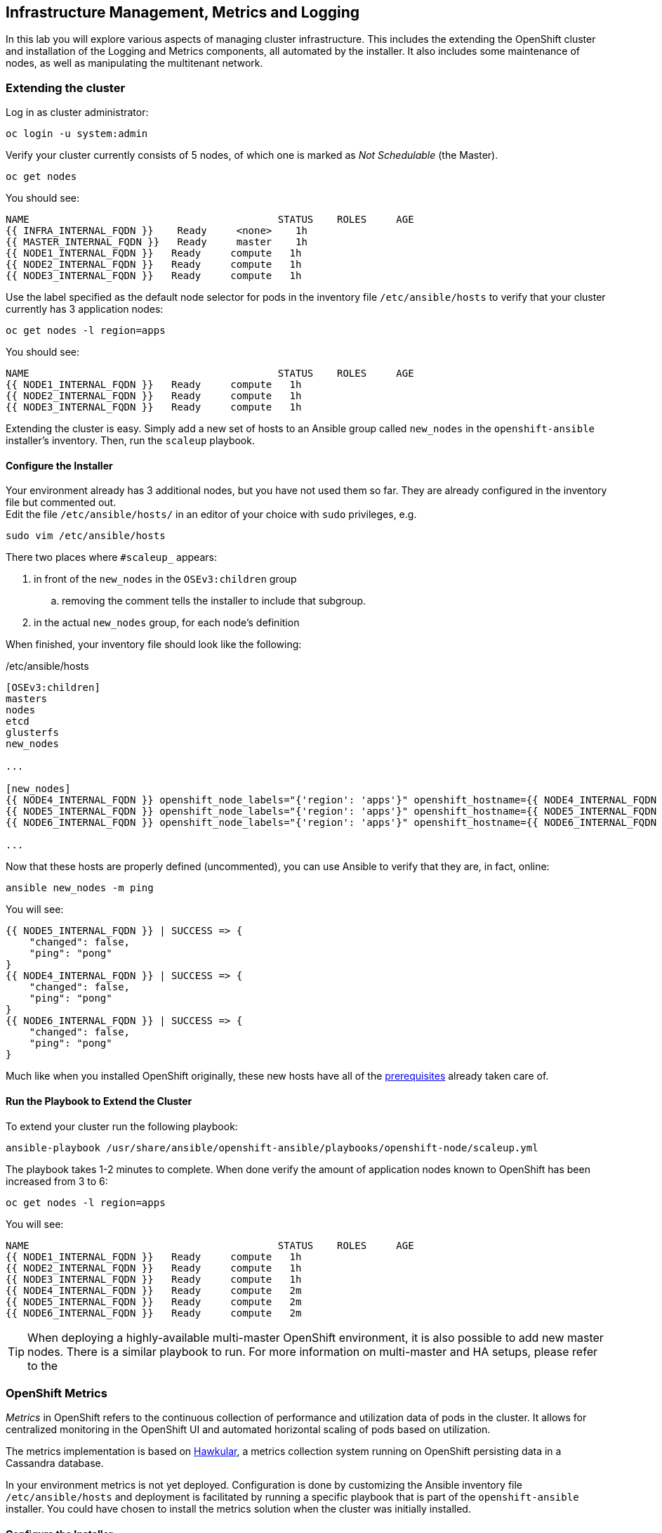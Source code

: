 ## Infrastructure Management, Metrics and Logging
In this lab you will explore various aspects of managing cluster infrastructure.
This includes the extending the OpenShift cluster and installation of the
Logging and Metrics components, all automated by the installer. It also includes
some maintenance of nodes, as well as manipulating the multitenant network.

### Extending the cluster

Log in as cluster administrator:

----
oc login -u system:admin
----

Verify your cluster currently consists of 5 nodes, of which one is marked as _Not Schedulable_ (the Master).

----
oc get nodes
----

You should see:

----
NAME                                          STATUS    ROLES     AGE
{{ INFRA_INTERNAL_FQDN }}    Ready     <none>    1h
{{ MASTER_INTERNAL_FQDN }}   Ready     master    1h
{{ NODE1_INTERNAL_FQDN }}   Ready     compute   1h
{{ NODE2_INTERNAL_FQDN }}   Ready     compute   1h
{{ NODE3_INTERNAL_FQDN }}   Ready     compute   1h
----

Use the label specified as the default node selector for pods in the inventory
file  `/etc/ansible/hosts` to verify that your cluster currently has 3
application nodes:

----
oc get nodes -l region=apps
----

You should see:

----
NAME                                          STATUS    ROLES     AGE
{{ NODE1_INTERNAL_FQDN }}   Ready     compute   1h
{{ NODE2_INTERNAL_FQDN }}   Ready     compute   1h
{{ NODE3_INTERNAL_FQDN }}   Ready     compute   1h
----

Extending the cluster is easy. Simply add a new set of hosts to an Ansible group
called `new_nodes` in the `openshift-ansible` installer's inventory. Then, run
the `scaleup` playbook.

#### Configure the Installer
Your environment already has 3 additional nodes, but you have not used
them so far. They are already configured in the inventory file but commented out. +
Edit the file `/etc/ansible/hosts/` in an editor of your choice with `sudo` privileges, e.g.

----
sudo vim /etc/ansible/hosts
----

There two places where `#scaleup_` appears:

. in front of the `new_nodes` in the `OSEv3:children` group
.. removing the comment tells the installer to include that subgroup.
. in the actual `new_nodes` group, for each node's definition

When finished, your inventory file should look like the following:

[source,ini]
./etc/ansible/hosts
----
[OSEv3:children]
masters
nodes
etcd
glusterfs
new_nodes

...

[new_nodes]
{{ NODE4_INTERNAL_FQDN }} openshift_node_labels="{'region': 'apps'}" openshift_hostname={{ NODE4_INTERNAL_FQDN }} openshift_public_hostname={{ NODE4_EXTERNAL_FQDN }}
{{ NODE5_INTERNAL_FQDN }} openshift_node_labels="{'region': 'apps'}" openshift_hostname={{ NODE5_INTERNAL_FQDN }} openshift_public_hostname={{ NODE5_EXTERNAL_FQDN }}
{{ NODE6_INTERNAL_FQDN }} openshift_node_labels="{'region': 'apps'}" openshift_hostname={{ NODE6_INTERNAL_FQDN }} openshift_public_hostname={{ NODE6_EXTERNAL_FQDN }}

...
----

Now that these hosts are properly defined (uncommented), you can use Ansible to
verify that they are, in fact, online:

----
ansible new_nodes -m ping
----

You will see:

----
{{ NODE5_INTERNAL_FQDN }} | SUCCESS => {
    "changed": false,
    "ping": "pong"
}
{{ NODE4_INTERNAL_FQDN }} | SUCCESS => {
    "changed": false,
    "ping": "pong"
}
{{ NODE6_INTERNAL_FQDN }} | SUCCESS => {
    "changed": false,
    "ping": "pong"
}
----

Much like when you installed OpenShift originally, these new hosts have all of
the
link:https://docs.openshift.com/container-platform/3.5/install_config/install/prerequisites.html[prerequisites]
already taken care of.

#### Run the Playbook to Extend the Cluster
To extend your cluster run the following playbook:

----
ansible-playbook /usr/share/ansible/openshift-ansible/playbooks/openshift-node/scaleup.yml
----

The playbook takes 1-2 minutes to complete. When done verify the amount of
application nodes known to OpenShift has been increased from 3 to 6:

----
oc get nodes -l region=apps
----

You will see:

----
NAME                                          STATUS    ROLES     AGE
{{ NODE1_INTERNAL_FQDN }}   Ready     compute   1h
{{ NODE2_INTERNAL_FQDN }}   Ready     compute   1h
{{ NODE3_INTERNAL_FQDN }}   Ready     compute   1h
{{ NODE4_INTERNAL_FQDN }}   Ready     compute   2m
{{ NODE5_INTERNAL_FQDN }}   Ready     compute   2m
{{ NODE6_INTERNAL_FQDN }}   Ready     compute   2m
----

[TIP]
====
When deploying a highly-available multi-master OpenShift environment, it is
also possible to add new master nodes. There is a similar playbook to run. For
more information on multi-master and HA setups, please refer to the
====

### OpenShift Metrics
_Metrics_ in OpenShift refers to the continuous collection of performance and
utilization data of pods in the cluster. It allows for centralized monitoring in
the OpenShift UI and automated horizontal scaling of pods based on utilization.

The metrics implementation is based on http://www.hawkular.org/[Hawkular], a
metrics collection system running on OpenShift persisting data in a Cassandra
database.

In your environment metrics is not yet deployed. Configuration is done by
customizing the Ansible inventory file `/etc/ansible/hosts` and deployment is
facilitated by running a specific playbook that is part of the
`openshift-ansible` installer. You could have chosen to install the metrics
solution when the cluster was initially installed.

#### Configure the Installer
Using your favourite editor, open the `/etc/ansible/hosts` file with `sudo` privileges, e.g.

----
sudo vim /etc/ansible/hosts
----

In the `[OSEv3:vars]` section, you will find some directives that begin with
`openshift_metrics`. Several are commented out, with the prefix `#metrics_` (similar to the comments used for extending the cluster).

`openshift_metrics_install_metrics=false` tells the installer *not* to install
the metrics solution when it runs. Make sure that you delete that line. Then,
remove all of the comments, so that the section in your file looks like the
following:

[source,ini]
./etc/ansible/hosts
----
...
[OSEv3:vars]
...
openshift_metrics_install_metrics=true <1>
openshift_metrics_cassandra_storage_type=dynamic <2>
openshift_metrics_cassandra_pvc_size=10Gi <3>
openshift_metrics_hawkular_hostname=metrics.{{ OCP_ROUTING_SUFFIX }} <4>
...
----
<1> Instruct the installer to actually deploy the Metrics service
<2> Cassandra, part of the Metrics service, will get dynamically provisioned storage
<3> The resulting PersistentVolumeClaim will be of `10Gi`in size
<4> The Metrics frontend (`hawkular`) will be reachable under this domain.

#### Make CNS block storage the default

As you can see above openshift-ansible currently has no way of telling which `StorageClass` it should use as part of requesting persistent storage using a `PersistentVolumeClaim`.

Hence we need to temporarily make the block-storage service offered by Red Hat Container-native Storage the system-wide default. First disable the file-based service in CNS as the default:

----
oc patch storageclass {{ CNS_STORAGECLASS }} \
-p '{"metadata": {"annotations": {"storageclass.kubernetes.io/is-default-class": "false"}}}'
----

Then make the CNS block-storage `StorageClass` the default:

----
oc patch storageclass {{ CNS_BLOCK_STORAGECLASS }} \
-p '{"metadata": {"annotations": {"storageclass.kubernetes.io/is-default-class": "true"}}}'
----

This is how the `StorageClass` definitions are now set up when querying via `oc get sc`:

----
NAME                                PROVISIONER                AGE
{{ CNS_STORAGECLASS }}                   kubernetes.io/glusterfs    2h
{{ CNS_BLOCK_STORAGECLASS }} (default)   gluster.org/glusterblock   2h
----

#### Install Metrics
There is a specific playbook included with the installer that will handle metrics. It can be run like so:

----
ansible-playbook /usr/share/ansible/openshift-ansible/playbooks/openshift-metrics/config.yml
----

This will deploy the metric collection and visualization stack on OpenShift. All
resources will be stood up in the `openshift-infra` *Project*. As part of the
deployment, persistent storage will automatically used for storing the metrics
information. It will take roughly 2 minutes to complete.

Once the installation playbook has completed, you can then verify that the
metrics components are running in the `openshift-infra` *Project*:

----
oc login -u system:admin -n openshift-infra
oc get pods -o wide
----

It might take a while but after some time you will see something like:

----
NAME                         READY     STATUS    RESTARTS   AGE       IP           NODE
hawkular-cassandra-1-6gv0d   1/1       Running   0          3m        10.129.0.7   {{ NODE3_INTERNAL_FQDN }}
hawkular-metrics-zkp0h       1/1       Running   0          3m        10.130.0.8  {{ NODE3_INTERNAL_FQDN }}
heapster-r2l2v               1/1       Running   0          3m        10.131.2.2   {{ NODE5_INTERNAL_FQDN }}
----

[NOTE]
====
In this lab environment it can take up to 2-3 minutes after the metrics playbook
finishes for the metrics stack to finish initialization and for all pods to reach
the _Ready_ state.
====

In the `NODE` column you will notice that the *Pods* for metrics are distributed
throughout the environment. As we discussed `nodeSelectors` in the app
management exercises, it may be desireable to force the metrics components to
run on specific *Nodes* in the cluster that user workload cannot run on. The
configuration options for metrics support this, and those options look like the
following:

[source,ini]
----
openshift_metrics_hawkular_nodeselector={"region":"infra"}
openshift_metrics_cassandra_nodeselector={"region":"infra"}
openshift_metrics_heapster_nodeselector={"region":"infra"}
----

#### Explore the Metrics UI
If you don't have it open, return to the OpenShift web console:

*link:{{ WEB_CONSOLE_URL }}[]*

You will want to be sure you are logged in as `fancyuser1` with the password `openshift`, who is a
`cluster-reader` and can see interesting *Projects*.

[IMPORTANT]
====
At this point the OpenShift UI will display an error message, stating
that the metrics URL could not be reached:

image:openshift-metrics-url-error.png[]

This is because OpenShift generated a self-signed certificate for the Hawkular
API. Go ahead and click the metrics URL https://metrics.{{ OCP_ROUTING_SUFFIX }}/
to access Hawkular and accept the untrusted certificate. Then, return to the
OpenShift web console and refresh the page, and the metrics should begin to
display.

When working properly, it looks like this:

.The OpenShift UI will show history metrics for applications
image::openshift-metrics-overview.png[]
====

In the context of a specific *Pod*, the _Metrics_ tab in the UI will show CPU,
memory and network throughput for this particular *Pod* with a configurable
time-range. Also optionally a _donut_ chart next to a resource appears if the
pods was given a consumption limit on this resource (e.g. RAM).

image::openshift-metrics-pods.png[]

If you want to see interesting metrics, explore the *Project* for metrics
itself, `openshift-infra`.

### OpenShift Logging
Equally important to performance metrics is collecting and aggregating logs from
the environments and the application pods it is running. OpenShift ships with an
elastic log aggregation solution: *EFK*. + **E**lasticSearch, **F**luentd and
**K**ibana forms a configuration where logs from all nodes and applications are
consolidated (Fluentd) in a central place (ElasticSearch) on top of which rich
queries can be made from a single UI (Kibana). Administrators can see and search
through all logs, application owners and developers can allow access logs that
belong to their projects. + Like metrics the EFK stack runs on top of OpenShift.

#### Configuring the Inventory
To configure the installation of EFK edit (update or insert) the Ansible
inventory file just like you did for metrics. In the `/etc/ansible/hosts` file,
make the following changes:

* remove the line `openshift_logging_install_logging=false`
* remove the comments beginning with `#logging_`

Your resulting file should look like the following:

[source,ini]
./etc/ansible/hosts
----

...

[OSEv3:vars]
...
openshift_logging_install_logging=true <1>
openshift_logging_namespace=logging <2>
openshift_logging_es_pvc_dynamic=true <3>
openshift_logging_es_pvc_size=10Gi <4>
openshift_logging_es_memory_limit=2G <5>
openshift_logging_kibana_hostname=kibana.{{ OCP_ROUTING_SUFFIX }} <6>
openshift_logging_public_master_url=https://kibana.{{ OCP_ROUTING_SUFFIX }} <7>
...
----
<1> Trigger the installation of the Logging service
<2> Deploy the resources of the Logging service in a project called `logging`
<3> `ElasticSearch`, part of the Logging service, will request persistent storage for Logging via a claim toward `StorageClass`
<4> The resulting PersistentVolumeClaim will be of `10Gi`in size
<5> Limit the required memory for the `ElasticSearch` pods to 2GB (refer to the link:https://docs.openshift.com/container-platform/3.9/install_config/aggregate_logging_sizing.html[official docs] for guidance in production environment)
<6> The FQDN under which the Logging frontend UI (Kibana) will be available
<7> The URL under which the Logging frontend UI (Kibana) will be available

#### Install Logging
With these settings in place executing the `openshift-logging` Ansible playbook
that ships as part of the `openshift-ansible` installer:

----
ansible-playbook /usr/share/ansible/openshift-ansible/playbooks/openshift-logging/config.yml
----

Once the installation finishes (roughly 4 minutes), log in as the cluster administrator, using the
`logging` *Project*:

----
oc login -u system:admin -n logging
----

Verify the logging stack components are up and running:

----
oc get pods -o wide
----

You will see something like:

----
NAME                          READY     STATUS    RESTARTS   AGE       IP            NODE
logging-curator-1-cnpt8       1/1       Running   0          5m        10.131.2.8    {{ NODE4_INTERNAL_FQDN }}
logging-es-yeqpfrm5-1-l9k0t   1/1       Running   0          5m        10.129.0.16   {{ NODE2_INTERNAL_FQDN }}
logging-fluentd-2ptb2         1/1       Running   0          4m        10.129.2.8    {{ NODE5_INTERNAL_FQDN }}
logging-fluentd-38lvg         1/1       Running   0          4m        10.131.0.10  {{ NODE1_INTERNAL_FQDN }}
logging-fluentd-9m6rs         1/1       Running   0          4m        10.130.2.8    {{ NODE6_INTERNAL_FQDN }}
logging-fluentd-gstc4         1/1       Running   0          4m        10.128.0.5    {{ MASTER_INTERNAL_FQDN }}
logging-fluentd-h5zjz         1/1       Running   0          4m        10.130.0.11   {{ NODE3_INTERNAL_FQDN }}
logging-fluentd-kkmrb         1/1       Running   0          4m        10.128.2.10   {{ INFRA_INTERNAL_FQDN }}
logging-fluentd-twsjg         1/1       Running   0          4m        10.131.2.9    {{ NODE4_INTERNAL_FQDN }}
logging-fluentd-xghl1         1/1       Running   0          5m        10.129.0.15   {{ NODE2_INTERNAL_FQDN }}
logging-kibana-1-dfl8p        2/2       Running   0          5m        10.129.0.17   {{ NODE2_INTERNAL_FQDN }}
----

The _Fluentd_ *Pods* are deployed as part of a *DaemonSet*, which is a mechanism
to ensure that specific *Pods* run on specific *Nodes* in the cluster at all
times:

----
oc get daemonset
----

You will see something like:

----
NAME              DESIRED   CURRENT   READY     NODE-SELECTOR                AGE
logging-fluentd   5         5         5         logging-infra-fluentd=true   9m
----

To reach the _Kibana_ user interface, first determine its public access URL by
querying the *Route* that got set up to expose Kibana's *Service*:

----
oc get route/logging-kibana
----

You will see something like:

----
NAME             HOST/PORT                                              PATH      SERVICES         PORT      TERMINATION          WILDCARD
logging-kibana   kibana.apps.{{ OCP_ROUTING_SUFFIX }}             logging-kibana   <all>     reencrypt/Redirect   None
----

You can click the link ( https://kibana.{{ OCP_ROUTING_SUFFIX }} ) to open the
Kibana interface. There is a special authentication proxy that is configured as
part of the EFK installation that results in Kibana requiring OpenShift
credentials for access. You should login to Kibana as the `fancyuser1` user to
be able to see all of the cluster's logs. Kibana utilizes the same RBAC
underpinning OpenShift to ensure that users can only see the logs they should
have access to.

#### Restore default StorageClass

As we previously changed the default StorageClass to point to the block-storage service of CNS we will now revert to have it be set to the file-storage service.

----
oc patch storageclass {{ CNS_BLOCK_STORAGECLASS }} \
-p '{"metadata": {"annotations": {"storageclass.kubernetes.io/is-default-class": "false"}}}'
----

Then make the CNS file-storage `StorageClass` the default again:

----
oc patch storageclass {{ CNS_STORAGECLASS }} \
-p '{"metadata": {"annotations": {"storageclass.kubernetes.io/is-default-class": "true"}}}'
----

[IMPORTANT]
====
The block-storage service of CNS (also referred to as gluster-block) is **only** supported for Logging and Metrics as of this release. This will likely change in the future as we qualify more workloads.
====

### OpenShift Multitenant Networking
OpenShift has a software defined network (SDN) inside the platform that is based
on Open vSwitch. This SDN is used to provide connectivity between application
components inside of the OpenShift environment. It comes with default network
ranges pre-configured, although you can make changes to these should they
conflict with your existing infrastructure, or for whatever other reason you may
have.

When you installed OpenShift, there was an option set in the installer's
configuration to enable the multitenant network plugin:

[source,ini]
----
os_sdn_network_plugin_name=redhat/openshift-ovs-multitenant
----

The OpenShift Multitenant SDN plug-in enables a true isolated multi-tenant
network infrastructure inside OpenShift’s software defined network. While you
have seen projects isolate resources through OpenShift’s RBAC, the multitenant
SDN plugin isolates projects using separate virtual network IDs within Open
vSwitch.

The multitenant network plugin was introduced in OpenShift 3.1, and more
information about it and its configuration can be found in the
link:https://docs.openshift.com/container-platform/3.5/architecture/additional_concepts/sdn.html[networking
documentation]. Additionally, other vendors are working with the upstream
Kubernetes community to implement their own SDN plugins, and several of these
are supported by the vendors for use with OpenShift. These plugin
implementations make use of appc/CNI, which is outside the scope of this lab.

#### Execute the Creation Script
Only users with cluster administration privileges can manipulate *Project*
networks. First, make sure you are logged in as the cluster administrator:

----
oc login -u system:admin
----

Then, execute a script that we have prepared for you. It will create two
*Projects* and then deploy a *DeploymentConfig* with a *Pod* for you:

----
bash /opt/lab/support/net-proj.sh
----

#### Examine Network Namespaces
Two *Projects* were created for you, `netproj-a` and `netproj-b`. Execute the
following command to see the network namespaces:

----
oc get netnamespaces
----

You will see something like the following:

[source]
----
NAME               NETID
default            0
kube-system        8046473
logging            2245491
management-infra   693975
netproj-a          8708998
netproj-b          8295735
openshift          10626031
openshift-infra    1151705
...
----

Note that each project has its own network namespace with a unique ID. The
`default` project is a special exception. Its network ID is 0. This network is a
global network. It is joined (not isolated) to all other networks in the SDN by
default. If you remember from earlier exercises, the OpenShift router and the
image registry are both in the `default` project. This means that *Pods* in all
other projects can access them. That's good, because the router needs to be able
to proxy traffic to the *Pods* to make them accessible from outside of
OpenShift.

#### Test Connectivity
Now that you have some networks and pods, you will need to find the IP address
of the pod in the `netproj-b` *Project*. The following command will show you the
IP address:

----
bash /opt/lab/support/podbip.sh
----

The output will simply be the IP address of the pod in the `netproj-b` project.
The everyday way to do this would be with a combination of the `get` and
`describe` verbs. Feel free to do the following to verify what the script did:

[source,bash,role=copypaste]
----
oc get pod -n netproj-b
oc describe pod ose-1-f0deb
----

Make sure to substitute the correct pod name in the describe command.

`describe` will show you a lot of information about the pod, including its IP
address on the software defined network. Either way, make note of the IP address
you found above. It will look something like _10.1.4.12_.

Export the IP address of your pod into a shell variable like so:

[source,bash,role=copypaste]
----
export POD_B_IP=10.1.4.12
----

Make sure to use the correct IP address that you saw earlier in the command
output.

The OpenShift command-line tool and the web console provide mechanisms to
execute commands inside *Pods* running in the environment. This is a useful
feature for both developers as well as for cluster and application
operators/administrators. You will use that feature in order to test network
connectivity between the two *Pods* you created.

Get the name of the *Pod* running in the `netproj-a` *Project*:

----
oc get pods -n netproj-a
----

Then, export the *Pod* ID as a shell variable:

[source,bash,role=copypaste]
----
export POD_A_NAME=ose-1-q9mt5
----

Be sure to use the name that you saw in the output of your command.

Now, go ahead and `exec` a `ping` command inside *Pod* A, trying to reach *Pod*
B:

----
oc exec -n netproj-a $POD_A_NAME -- ping -c1 -W1 $POD_B_IP
----

Your `ping` output should look like the following:

----
PING 10.129.0.10 (10.129.0.10) 56(84) bytes of data.

--- 10.129.0.10 ping statistics ---
1 packets transmitted, 0 received, 100% packet loss, time 0ms
----

You will see 100% packet loss (your `ping` command sends 1 packet, waits 1 second,
and gets no response). This is because the networks are not connected to one
another. Now simply execute the following:

----
ping -c1 -W1 $POD_B_IP
----

You will see a successful ping. This is because the master (the system you are
on) is also a node attached to the SDN. At the host level you are able to reach
across all networks, virtual or otherwise. This is important to keep in mind
when you consider the overall network-level security of your cluster. Someone
logged in to an OpenShift host can "see" and touch everything on the SDN.

#### Join the Networks
Now it’s time to join the networks. Execute the following:

----
oc get netnamespace
----

Take note of the network IDs for `netproj-a` and `netproj-b`. Then:

----
oc adm pod-network join-projects netproj-a --to=netproj-b
----

And then look at the network IDs again:

----
oc get netnamespace
----

You should see that the network IDs of the two projects are now the same.

#### Retest Connectivity
Now that the projects are joined, your `ping` between the pods should work.
Execute the original `ping` test again:

----
oc exec -n netproj-a $POD_A_NAME -- ping -c1 -W1 $POD_B_IP
----

This time, your packet should reach its destination:

----
PING 10.129.0.10 (10.129.0.10) 56(84) bytes of data.
64 bytes from 10.129.0.10: icmp_seq=1 ttl=64 time=1.07 ms

--- 10.129.0.10 ping statistics ---
1 packets transmitted, 1 received, 0% packet loss, time 0ms
rtt min/avg/max/mdev = 1.075/1.075/1.075/0.000 ms
----

#### Isolate Projects
Now, go ahead and isolate (unjoin) the projects, and then run your `ping` again:

----
oc adm pod-network isolate-projects netproj-a
oc exec -n netproj-a $POD_A_NAME -- ping -c1 -W1 $POD_B_IP
----

You should see that your `ping` fails again.

Network multitenancy is a bit of a blunt tool. You can either give total access
between two projects, or completely restrict access. Don't fret, though. If you
need finer-grained control of inter-*Pod* and *Service* communication, there is
a Tech Preview network implementation called `NetworkPolicy`. You can learn more
about it in the
link:https://docs.openshift.com/container-platform/3.5/admin_guide/managing_networking.html#admin-guide-networking-networkpolicy[product
documentation].

### Node Maintenance

It is possible to put any node of the OpenShift environment into maintenance by
marking it as non-schedulable following by _evacuation_ of all pods on the node.

These operations require elevated privileges. Ensure you are logged in as
cluster admin:

----
oc login -u system:admin
----

You will see by now that there are pods running on almost all of your nodes:

----
oc get pods --all-namespaces -o wide
----

When a node needs to undergo maintenance like replacing degraded hardware
components or updating packages you can temporarily remove it from OpenShift
like so:

Mark node `{{ NODE2_INTERNAL_FQDN }}` as non-schedulable to prevent the
schedulers in the system to place any new workloads on it:

----
oc adm manage-node {{ NODE2_INTERNAL_FQDN }} --schedulable=false
----

The output of the command will show that the node is now not schedulable:

----
NAME                                          STATUS                     AGE
{{ NODE2_INTERNAL_FQDN }}   Ready,SchedulingDisabled   4h
----

Marking the node out like this did not impact the pods it is running. List those
pods:

----
oc adm manage-node {{ NODE2_INTERNAL_FQDN }} --list-pods
----

Other than a *Pod* for Container Native Storage and a Fluentd instance (there is
one on every node), there may or may not be other *Pods* running on this node.

The next step is to evacuate the *Pods* to other nodes in the cluster. You can
first simulate what actions the system would perform during evacuation with the
following command:

----
oc adm manage-node {{ NODE2_INTERNAL_FQDN }} --evacuate --dry-run
----

[IMPORTANT]
====
*Pods* running on the node as part of a `DaemonSet` like those associated to
Logging or CNS will *not* be evacuated. They will not be accessible anymore
through OpenShift, but will continue to run as containers on the nodes until the
local OpenShift services are stopped and/or the node is shutdown. This is not a
problem since software like CNS or the OpenShift Metrics stack is designed to
handle such situations transparently.
====

Start the evacuation process like this:

----
oadm manage-node {{ NODE2_INTERNAL_FQDN }} --evacuate
----

After a few moments, all of the *Pods*, except those for Fluentd and Container
Native Storage, previously running on `{{ NODE2_INTERNAL_FQDN }}` should have
terminated and been launched elsewhere.

----
oc get pods --all-namespaces -o wide
----

The node `{{ NODE2_INTERNAL_FQDN }}` is now ready for an administrator to
start maintenance operations. If those include a reboot of the system or
upgrading OpenShift components, the *Pods* associated with
CNS and logging will come back up automatically.

Now that our maintenance is complete, the node is still non-schedulable. Let's
fix that:

----
oc adm manage-node {{ NODE2_INTERNAL_FQDN }} --schedulable=true
----

Now the node will be able to have workload scheduled on it again:

----
NAME                                          STATUS    AGE
{{ NODE2_INTERNAL_FQDN }}   Ready     4h
----
